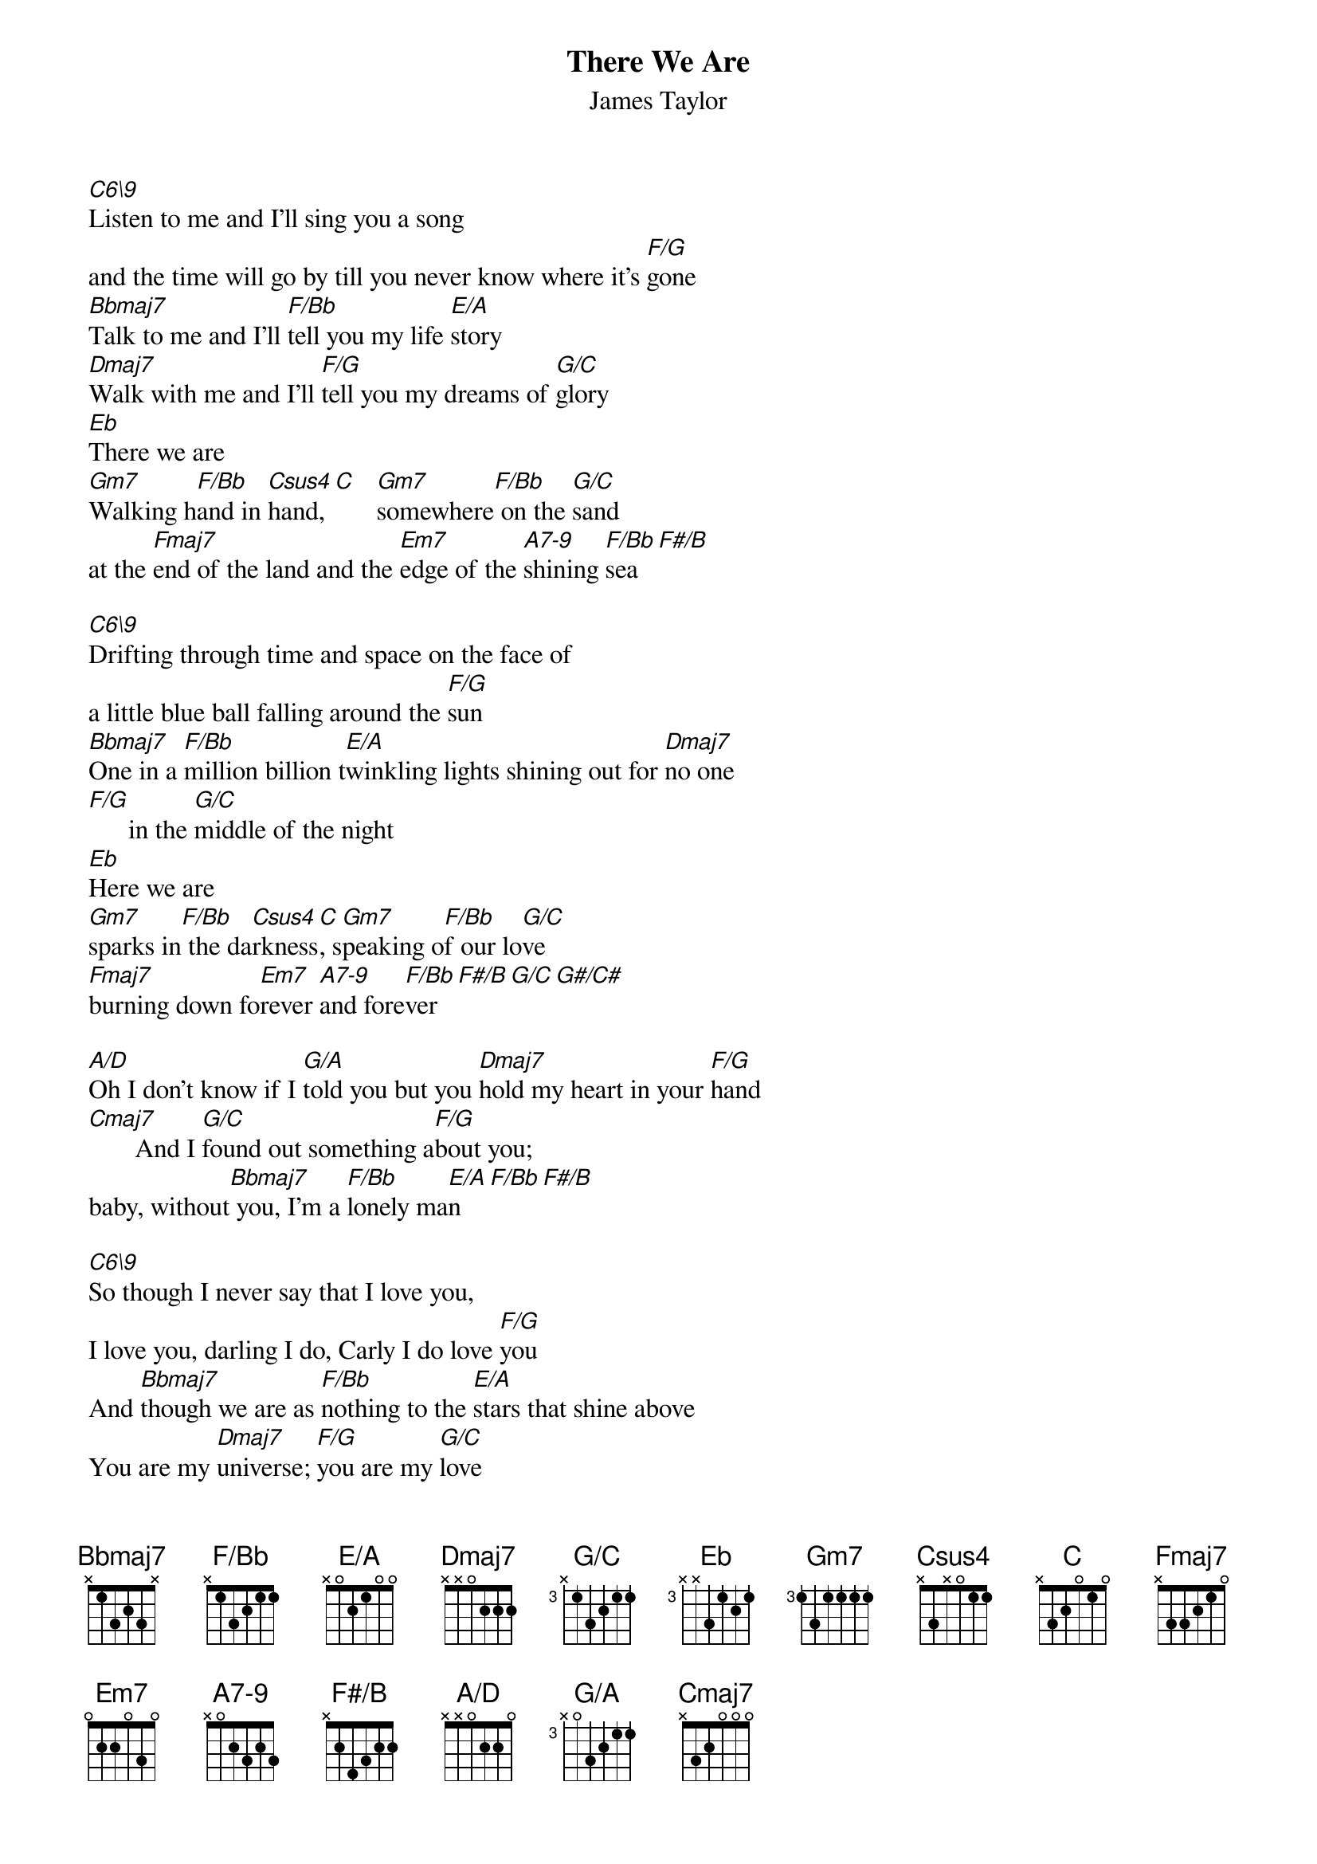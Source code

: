# From: steve.johnson@his.com
{t:There We Are}
{st:James Taylor}
{define C6\9 base-fret 1 frets x 3 2 2 3 3}
{define F/Bb base-fret 1 frets x 1 3 2 1 1}
{define E/A base-fret 1 frets x 0 2 1 0 0}
{define G/C base-fret 3 frets x 1 3 2 1 1}
{define Csus4 base-fret 1 frets x 3 x 0 1 1}
{define A7-9 base-fret 1 frets x 0 2 3 2 3}
{define F#/B base-fret 1 frets x 2 4 3 2 2}
{define G/A base-fret 3 frets x 0 3 2 1 1}
{define A/D base-fret 1 frets x x 0 2 2 0}
{define Bb/Eb base-fret 1 frets x x 1 3 3 1}

[C6\9]Listen to me and I'll sing you a song 
and the time will go by till you never know where it's [F/G]gone
[Bbmaj7]Talk to me and I'll [F/Bb]tell you my life [E/A]story
[Dmaj7]Walk with me and I'll [F/G]tell you my dreams of [G/C]glory
[Eb]There we are
[Gm7]Walking h[F/Bb]and in [Csus4]hand, [C]   [Gm7]somewhere[F/Bb] on the [G/C]sand
at the [Fmaj7]end of the land and the [Em7]edge of the [A7-9]shining [F/Bb]sea[F#/B]

[C6\9]Drifting through time and space on the face of 
a little blue ball falling around the [F/G]sun
[Bbmaj7]One in a [F/Bb]million billion t[E/A]winkling lights shining out for [Dmaj7]no one
[F/G]      in the [G/C]middle of the night
[Eb]Here we are
[Gm7]sparks in[F/Bb] the da[Csus4]rkness[C], s[Gm7]peaking o[F/Bb]f our lo[G/C]ve
[Fmaj7]burning down fo[Em7]rever [A7-9]and fore[F/Bb]ver[F#/B][G/C][G#/C#]

[A/D]Oh I don't know if I [G/A]told you but you [Dmaj7]hold my heart in your [F/G]hand
[Cmaj7]       And I [G/C]found out something a[F/G]bout you; 
baby, without[Bbmaj7] you, I'm a [F/Bb]lonely ma[E/A]n[F/Bb][F#/B]

[C6\9]So though I never say that I love you, 
I love you, darling I do, Carly I do love [F/G]you
And [Bbmaj7]though we are as [F/Bb]nothing to the [E/A]stars that shine above
You are my [Dmaj7]universe; [F/G]you are my [G/C]love
[Eb]Here we are
like [Gm7]childre[F/Bb]n for[Csus4]ever, [C]    taking [Gm7]care of [F/Bb]one an[G/C]other
While the [Fmaj7]world goes on with[Em7]out us [A7-9]all aro[F/Bb]und us

F/Bb F#/B G/C G#/C# A/D Bb/Eb B/E C/F
